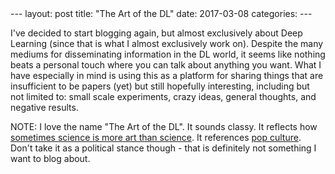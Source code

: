#+OPTIONS: toc:nil
#+OPTIONS: num:0
#+BEGIN_EXPORT html
---
layout: post
title:  "The Art of the DL"
date:   2017-03-08
categories:
---
#+END_EXPORT

I've decided to start blogging again, but almost exclusively about Deep Learning (since that is what I almost exclusively work on). Despite the many mediums for disseminating information in the DL world, it seems like nothing beats a personal touch where you can talk about anything you want. What I have especially in mind is using this as a platform for sharing things that are insufficient to be papers (yet) but still hopefully interesting, including but not limited to: small scale experiments, crazy ideas, general thoughts, and negative results.

NOTE: I love the name "The Art of the DL". It sounds classy. It reflects how [[https://www.youtube.com/watch?v=W5JqB6e5QwU][sometimes science is more art than science]]. It references [[https://www.amazon.com/Trump-Art-Deal-Donald-J/dp/0399594493][pop culture]]. Don't take it as a political stance though - that is definitely not something I want to blog about.
